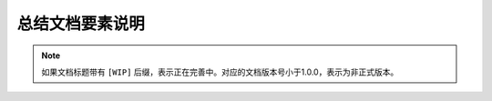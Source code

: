 总结文档要素说明
=======================================

.. note:: 

    如果文档标题带有 ``[WIP]`` 后缀，表示正在完善中。对应的文档版本号小于1.0.0，表示为非正式版本。